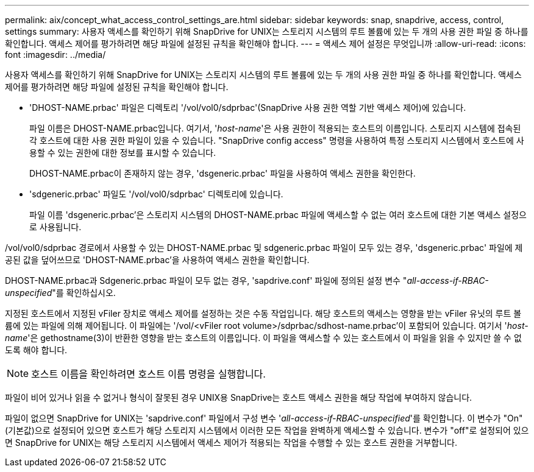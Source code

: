 ---
permalink: aix/concept_what_access_control_settings_are.html 
sidebar: sidebar 
keywords: snap, snapdrive, access, control, settings 
summary: 사용자 액세스를 확인하기 위해 SnapDrive for UNIX는 스토리지 시스템의 루트 볼륨에 있는 두 개의 사용 권한 파일 중 하나를 확인합니다. 액세스 제어를 평가하려면 해당 파일에 설정된 규칙을 확인해야 합니다. 
---
= 액세스 제어 설정은 무엇입니까
:allow-uri-read: 
:icons: font
:imagesdir: ../media/


[role="lead"]
사용자 액세스를 확인하기 위해 SnapDrive for UNIX는 스토리지 시스템의 루트 볼륨에 있는 두 개의 사용 권한 파일 중 하나를 확인합니다. 액세스 제어를 평가하려면 해당 파일에 설정된 규칙을 확인해야 합니다.

* 'DHOST-NAME.prbac' 파일은 디렉토리 '/vol/vol0/sdprbac'(SnapDrive 사용 권한 역할 기반 액세스 제어)에 있습니다.
+
파일 이름은 DHOST-NAME.prbac입니다. 여기서, '_host-name_'은 사용 권한이 적용되는 호스트의 이름입니다. 스토리지 시스템에 접속된 각 호스트에 대한 사용 권한 파일이 있을 수 있습니다. "SnapDrive config access" 명령을 사용하여 특정 스토리지 시스템에서 호스트에 사용할 수 있는 권한에 대한 정보를 표시할 수 있습니다.

+
DHOST-NAME.prbac이 존재하지 않는 경우, 'dsgeneric.prbac' 파일을 사용하여 액세스 권한을 확인한다.

* 'sdgeneric.prbac' 파일도 '/vol/vol0/sdprbac' 디렉토리에 있습니다.
+
파일 이름 'dsgeneric.prbac'은 스토리지 시스템의 DHOST-NAME.prbac 파일에 액세스할 수 없는 여러 호스트에 대한 기본 액세스 설정으로 사용됩니다.



/vol/vol0/sdprbac 경로에서 사용할 수 있는 DHOST-NAME.prbac 및 sdgeneric.prbac 파일이 모두 있는 경우, 'dsgeneric.prbac' 파일에 제공된 값을 덮어쓰므로 'DHOST-NAME.prbac'을 사용하여 액세스 권한을 확인합니다.

DHOST-NAME.prbac과 Sdgeneric.prbac 파일이 모두 없는 경우, 'sapdrive.conf' 파일에 정의된 설정 변수 "_all-access-if-RBAC-unspecified_"를 확인하십시오.

지정된 호스트에서 지정된 vFiler 장치로 액세스 제어를 설정하는 것은 수동 작업입니다. 해당 호스트의 액세스는 영향을 받는 vFiler 유닛의 루트 볼륨에 있는 파일에 의해 제어됩니다. 이 파일에는 '/vol/<vFiler root volume>/sdprbac/sdhost-name.prbac'이 포함되어 있습니다. 여기서 '_host-name_'은 gethostname(3)이 반환한 영향을 받는 호스트의 이름입니다. 이 파일을 액세스할 수 있는 호스트에서 이 파일을 읽을 수 있지만 쓸 수 없도록 해야 합니다.


NOTE: 호스트 이름을 확인하려면 호스트 이름 명령을 실행합니다.

파일이 비어 있거나 읽을 수 없거나 형식이 잘못된 경우 UNIX용 SnapDrive는 호스트 액세스 권한을 해당 작업에 부여하지 않습니다.

파일이 없으면 SnapDrive for UNIX는 'sapdrive.conf' 파일에서 구성 변수 '_all-access-if-RBAC-unspecified_'를 확인합니다. 이 변수가 "On"(기본값)으로 설정되어 있으면 호스트가 해당 스토리지 시스템에서 이러한 모든 작업을 완벽하게 액세스할 수 있습니다. 변수가 "off"로 설정되어 있으면 SnapDrive for UNIX는 해당 스토리지 시스템에서 액세스 제어가 적용되는 작업을 수행할 수 있는 호스트 권한을 거부합니다.
